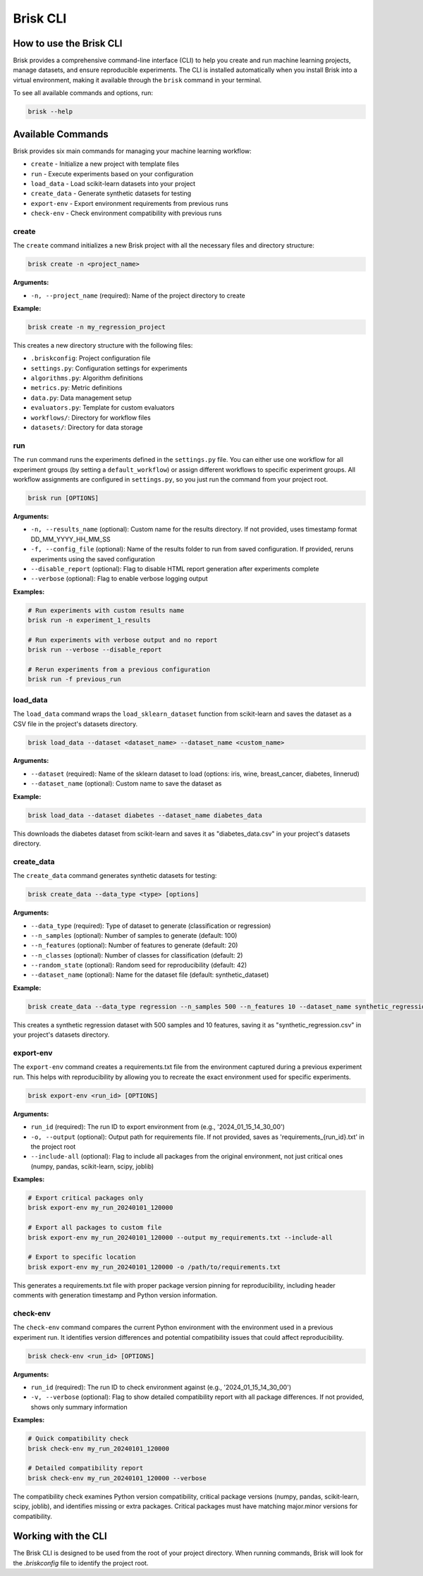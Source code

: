 .. _brisk_cli:

Brisk CLI
=========

How to use the Brisk CLI
------------------------

Brisk provides a comprehensive command-line interface (CLI) to help you create and run 
machine learning projects, manage datasets, and ensure reproducible experiments. The CLI is 
installed automatically when you install Brisk into a virtual environment, making it available 
through the ``brisk`` command in your terminal.

To see all available commands and options, run:

.. code-block:: bash

    brisk --help

Available Commands
------------------

Brisk provides six main commands for managing your machine learning workflow:

* ``create`` - Initialize a new project with template files
* ``run`` - Execute experiments based on your configuration
* ``load_data`` - Load scikit-learn datasets into your project
* ``create_data`` - Generate synthetic datasets for testing
* ``export-env`` - Export environment requirements from previous runs
* ``check-env`` - Check environment compatibility with previous runs

create
^^^^^^

The ``create`` command initializes a new Brisk project with all the necessary 
files and directory structure:

.. code-block:: bash

    brisk create -n <project_name>

**Arguments:**

* ``-n, --project_name`` (required): Name of the project directory to create

**Example:**

.. code-block:: bash

    brisk create -n my_regression_project

This creates a new directory structure with the following files:

* ``.briskconfig``: Project configuration file
* ``settings.py``: Configuration settings for experiments
* ``algorithms.py``: Algorithm definitions
* ``metrics.py``: Metric definitions
* ``data.py``: Data management setup
* ``evaluators.py``: Template for custom evaluators
* ``workflows/``: Directory for workflow files
* ``datasets/``: Directory for data storage

run
^^^

The ``run`` command runs the experiments defined in the ``settings.py`` file. You can 
either use one workflow for all experiment groups (by setting a ``default_workflow``) 
or assign different workflows to specific experiment groups. All workflow assignments 
are configured in ``settings.py``, so you just run the command from your project root.

.. code-block:: bash

    brisk run [OPTIONS]

**Arguments:**

* ``-n, --results_name`` (optional): Custom name for the results directory. If not provided, uses timestamp format DD_MM_YYYY_HH_MM_SS
* ``-f, --config_file`` (optional): Name of the results folder to run from saved configuration. If provided, reruns experiments using the saved configuration
* ``--disable_report`` (optional): Flag to disable HTML report generation after experiments complete
* ``--verbose`` (optional): Flag to enable verbose logging output

**Examples:**

.. code-block:: bash

    # Run experiments with custom results name
    brisk run -n experiment_1_results

    # Run experiments with verbose output and no report
    brisk run --verbose --disable_report

    # Rerun experiments from a previous configuration
    brisk run -f previous_run


load_data
^^^^^^^^^

The ``load_data`` command wraps the ``load_sklearn_dataset`` function from scikit-learn 
and saves the dataset as a CSV file in the project's datasets directory.

.. code-block:: bash

    brisk load_data --dataset <dataset_name> --dataset_name <custom_name>

**Arguments:**

* ``--dataset`` (required): Name of the sklearn dataset to load (options: iris, wine, breast_cancer, diabetes, linnerud)
* ``--dataset_name`` (optional): Custom name to save the dataset as

**Example:**

.. code-block:: bash

    brisk load_data --dataset diabetes --dataset_name diabetes_data

This downloads the diabetes dataset from scikit-learn and saves it as "diabetes_data.csv" in your project's datasets directory.

create_data
^^^^^^^^^^^

The ``create_data`` command generates synthetic datasets for testing:

.. code-block:: bash

    brisk create_data --data_type <type> [options]

**Arguments:**

* ``--data_type`` (required): Type of dataset to generate (classification or regression)
* ``--n_samples`` (optional): Number of samples to generate (default: 100)
* ``--n_features`` (optional): Number of features to generate (default: 20)
* ``--n_classes`` (optional): Number of classes for classification (default: 2)
* ``--random_state`` (optional): Random seed for reproducibility (default: 42)
* ``--dataset_name`` (optional): Name for the dataset file (default: synthetic_dataset)

**Example:**

.. code-block:: bash

    brisk create_data --data_type regression --n_samples 500 --n_features 10 --dataset_name synthetic_regression

This creates a synthetic regression dataset with 500 samples and 10 features, saving it as "synthetic_regression.csv" in your project's datasets directory.

export-env
^^^^^^^^^^

The ``export-env`` command creates a requirements.txt file from the environment captured during a previous experiment run. This helps with reproducibility by allowing you to recreate the exact environment used for specific experiments.

.. code-block:: bash

    brisk export-env <run_id> [OPTIONS]

**Arguments:**

* ``run_id`` (required): The run ID to export environment from (e.g., '2024_01_15_14_30_00')
* ``-o, --output`` (optional): Output path for requirements file. If not provided, saves as 'requirements_{run_id}.txt' in the project root
* ``--include-all`` (optional): Flag to include all packages from the original environment, not just critical ones (numpy, pandas, scikit-learn, scipy, joblib)

**Examples:**

.. code-block:: bash

    # Export critical packages only
    brisk export-env my_run_20240101_120000

    # Export all packages to custom file
    brisk export-env my_run_20240101_120000 --output my_requirements.txt --include-all

    # Export to specific location
    brisk export-env my_run_20240101_120000 -o /path/to/requirements.txt

This generates a requirements.txt file with proper package version pinning for reproducibility, including header comments with generation timestamp and Python version information.

check-env
^^^^^^^^^

The ``check-env`` command compares the current Python environment with the environment used in a previous experiment run. It identifies version differences and potential compatibility issues that could affect reproducibility.

.. code-block:: bash

    brisk check-env <run_id> [OPTIONS]

**Arguments:**

* ``run_id`` (required): The run ID to check environment against (e.g., '2024_01_15_14_30_00')
* ``-v, --verbose`` (optional): Flag to show detailed compatibility report with all package differences. If not provided, shows only summary information

**Examples:**

.. code-block:: bash

    # Quick compatibility check
    brisk check-env my_run_20240101_120000

    # Detailed compatibility report
    brisk check-env my_run_20240101_120000 --verbose

The compatibility check examines Python version compatibility, critical package versions (numpy, pandas, scikit-learn, scipy, joblib), and identifies missing or extra packages. Critical packages must have matching major.minor versions for compatibility.

Working with the CLI
--------------------

The Brisk CLI is designed to be used from the root of your project directory. 
When running commands, Brisk will look for the `.briskconfig` file to 
identify the project root.
